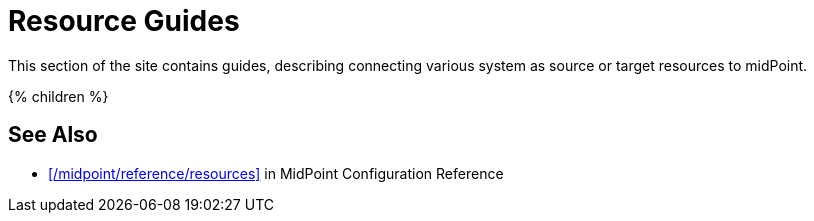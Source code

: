 = Resource Guides
:page-nav-title: Resources
:page-wiki-name: Resources
:page-wiki-metadata-create-user: semancik
:page-wiki-metadata-create-date: 2013-01-29T09:54:26.422+01:00
:page-wiki-metadata-modify-user: semancik
:page-wiki-metadata-modify-date: 2014-09-02T15:29:00.931+02:00
:page-display-order: 800
:page-upkeep-status: green

This section of the site contains guides, describing connecting various system as source or target resources to midPoint.

++++
{% children %}
++++

== See Also

* xref:/midpoint/reference/resources[] in MidPoint Configuration Reference